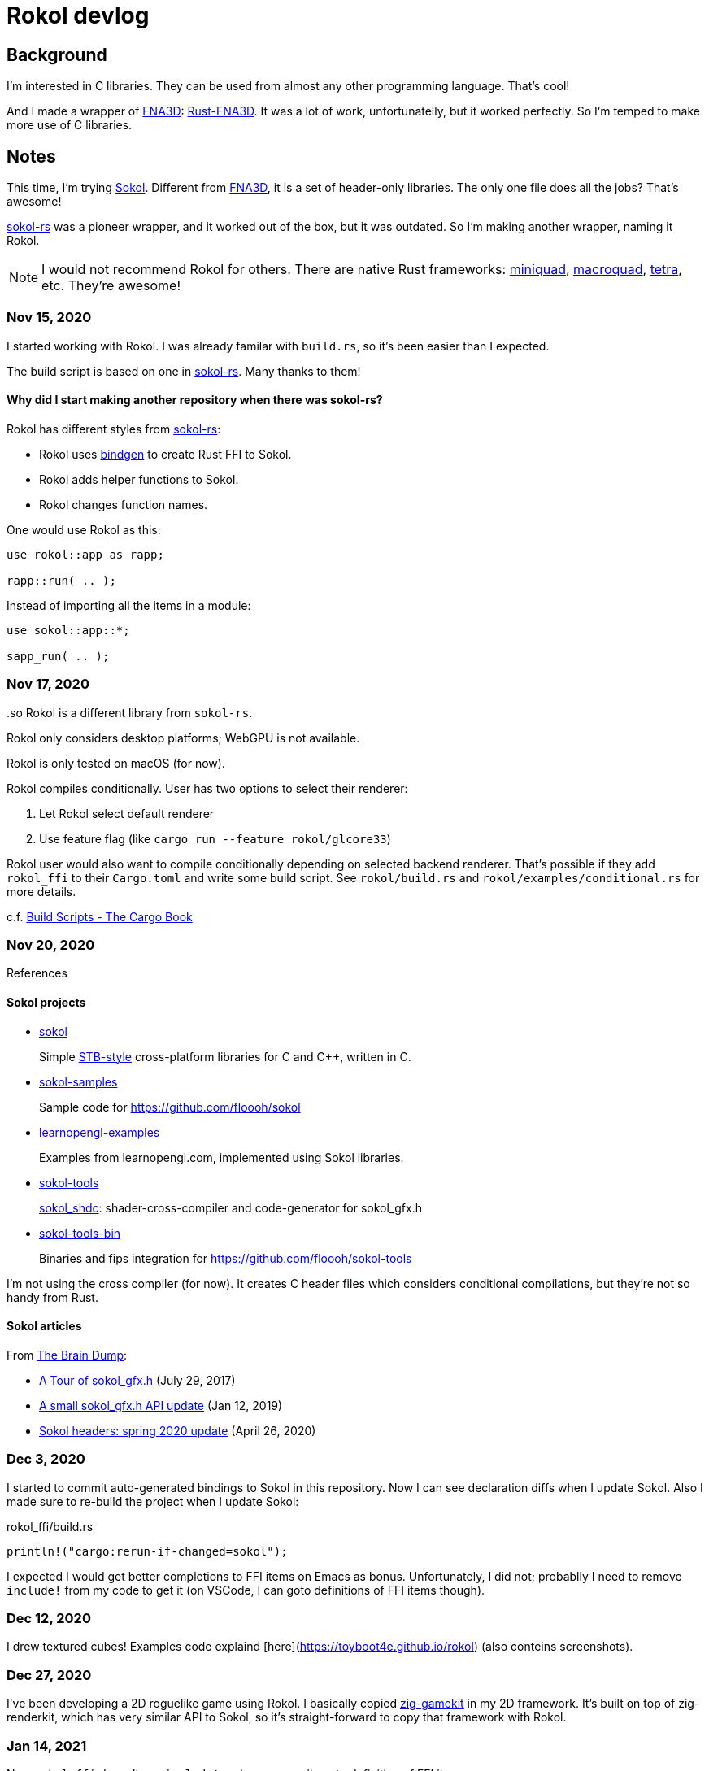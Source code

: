 = Rokol devlog
:sokol: https://github.com/floooh/sokol[Sokol]
:sokol-rs: https://github.com/code-disaster/sokol-rs[sokol-rs]
:bindgen: https://github.com/rust-lang/rust-bindgen[bindgen]
:miniquad: https://github.com/not-fl3/miniquad[miniquad]
:macroquad: https://github.com/not-fl3/macroquad[macroquad]
:tetra: https://github.com/17cupsofcoffee/tetra[tetra]
:fna3d: https://github.com/FNA-XNA/FNA3D[FNA3D]
:rust-fna3d: https://github.com/toyboot4e/rust-fna3d[Rust-FNA3D]
:imgui: https://github.com/ocornut/imgui[ImGUI]
:imgui-rs: https://github.com/imgui-rs/imgui-rs[imgui-rs]
:sdl2: https://docs.rs/sdl2/[rust-sdl2]
:imgui-inspect: https://github.com/aclysma/imgui-inspect[imgui-inspect]

:no-1: https://github.com/toyboot4e/rokol/issues/1

== Background

I'm interested in C libraries. They can be used from almost any other programming language. That's cool!

And I made a wrapper of {fna3d}: {rust-fna3d}. It was a lot of work, unfortunatelly, but it worked perfectly. So I'm temped to make more use of C libraries.

== Notes

This time, I'm trying {sokol}. Different from {fna3d}, it is a set of header-only libraries. The only one file does all the jobs? That's awesome!

{sokol-rs} was a pioneer wrapper, and it worked out of the box, but it was outdated. So I'm making another wrapper, naming it Rokol.

NOTE: I would not recommend Rokol for others. There are native Rust frameworks: {miniquad}, {macroquad}, {tetra}, etc. They're awesome!

=== Nov 15, 2020

I started working with Rokol. I was already familar with `build.rs`, so it's been easier than I expected.

The build script is based on one in {sokol-rs}. Many thanks to them!

==== Why did I start making another repository when there was sokol-rs?

Rokol has different styles from {sokol-rs}:

* Rokol uses {bindgen} to create Rust FFI to Sokol.
* Rokol adds helper functions to Sokol.
* Rokol changes function names.

One would use Rokol as this:

[source,rust]
----
use rokol::app as rapp;

rapp::run( .. );
----

Instead of importing all the items in a module:

[source,rust]
----
use sokol::app::*;

sapp_run( .. );
----

..so Rokol is a different library from `sokol-rs`.

=== Nov 17, 2020

Rokol only considers desktop platforms; WebGPU is not available.

Rokol is only tested on macOS (for now).

Rokol compiles conditionally. User has two options to select their renderer:

. Let Rokol select default renderer
. Use feature flag (like `cargo run --feature rokol/glcore33`)

Rokol user would also want to compile conditionally depending on selected backend renderer. That's possible if they add `rokol_ffi` to their `Cargo.toml` and write some build script. See `rokol/build.rs` and `rokol/examples/conditional.rs` for more details.

c.f. https://doc.rust-lang.org/cargo/reference/build-scripts.html[Build Scripts - The Cargo Book]

=== Nov 20, 2020

References

==== Sokol projects

* https://github.com/floooh/sokol[sokol]
+
Simple https://github.com/nothings/stb/blob/master/docs/stb_howto.txt[STB-style] cross-platform libraries for C and C++, written in C.

* https://github.com/floooh/sokol-samples[sokol-samples]
+
Sample code for https://github.com/floooh/sokol

* https://github.com/geertarien/learnopengl-examples[learnopengl-examples]
+
Examples from learnopengl.com, implemented using Sokol libraries.

* https://github.com/floooh/sokol-tools[sokol-tools]
+
https://github.com/floooh/sokol-tools/blob/master/docs/sokol-shdc.md[sokol_shdc]: shader-cross-compiler and code-generator for sokol_gfx.h

* https://github.com/floooh/sokol-tools-bin[sokol-tools-bin]
+
Binaries and fips integration for https://github.com/floooh/sokol-tools

I'm not using the cross compiler (for now). It creates C header files which considers conditional compilations, but they're not so handy from Rust.

==== Sokol articles

From https://floooh.github.io/[The Brain Dump]:

* https://floooh.github.io/2017/07/29/sokol-gfx-tour.html[A Tour of sokol_gfx.h] (July 29, 2017)
* https://floooh.github.io/2019/01/12/sokol-apply-pipeline.html[A small sokol_gfx.h API update] (Jan 12, 2019)
* https://floooh.github.io/2020/04/26/sokol-spring-2020-update.html[Sokol headers: spring 2020 update] (April 26, 2020)

=== Dec 3, 2020

I started to commit auto-generated bindings to Sokol in this repository. Now I can see declaration diffs when I update Sokol. Also I made sure to re-build the project when I update Sokol:

.rokol_ffi/build.rs
[source,rust]
----
println!("cargo:rerun-if-changed=sokol");
----

I expected I would get better completions to FFI items on Emacs as bonus. Unfortunately, I did not; probablly I need to remove `include!` from my code to get it (on VSCode, I can goto definitions of FFI items though).

=== Dec 12, 2020

I drew textured cubes! Examples code explaind [here](https://toyboot4e.github.io/rokol) (also conteins screenshots).

=== Dec 27, 2020

I've been developing a 2D roguelike game using Rokol. I basically copied https://github.com/prime31/zig-gamekit[zig-gamekit] in my 2D framework. It's built on top of zig-renderkit, which has very similar API to Sokol, so it's straight-forward to copy that framework with Rokol.

=== Jan 14, 2021

Now `rokol_ffi` doesn't use `include!` and we can easily goto definition of FFI items.

=== Feb 12, 2021

I updated `rokol` for the https://floooh.github.io/2021/02/07/sokol-api-overhaul.html[Feb 2021 update].

=== Mar 9, 2021

I'm going to use SDL instead of `sokol_app.h`. `sokol_app.h` is light, but it lacks some important features such as window resizing with code.

* [x] Make `rokol::app` optional.
* [x] Add {sdl2} support
* [ ] Add {imgui} ({imgui-rs}) support

=== May 24, 2021

I learned about procedual macros (especially derive macros) from {imgui-inspect}. It's even easier than `macro_rules`!

I added `rokol-derive` crate, which exposes a derive macro `VertexLayout`.

=== Sep 10, 2021

I tried Windows on virtual machine; `rokol` can now be built on Windows! ({no-1})

I had to tweak every `enum` bindings, since Windows MSVC generates different ABI from other compilers.

